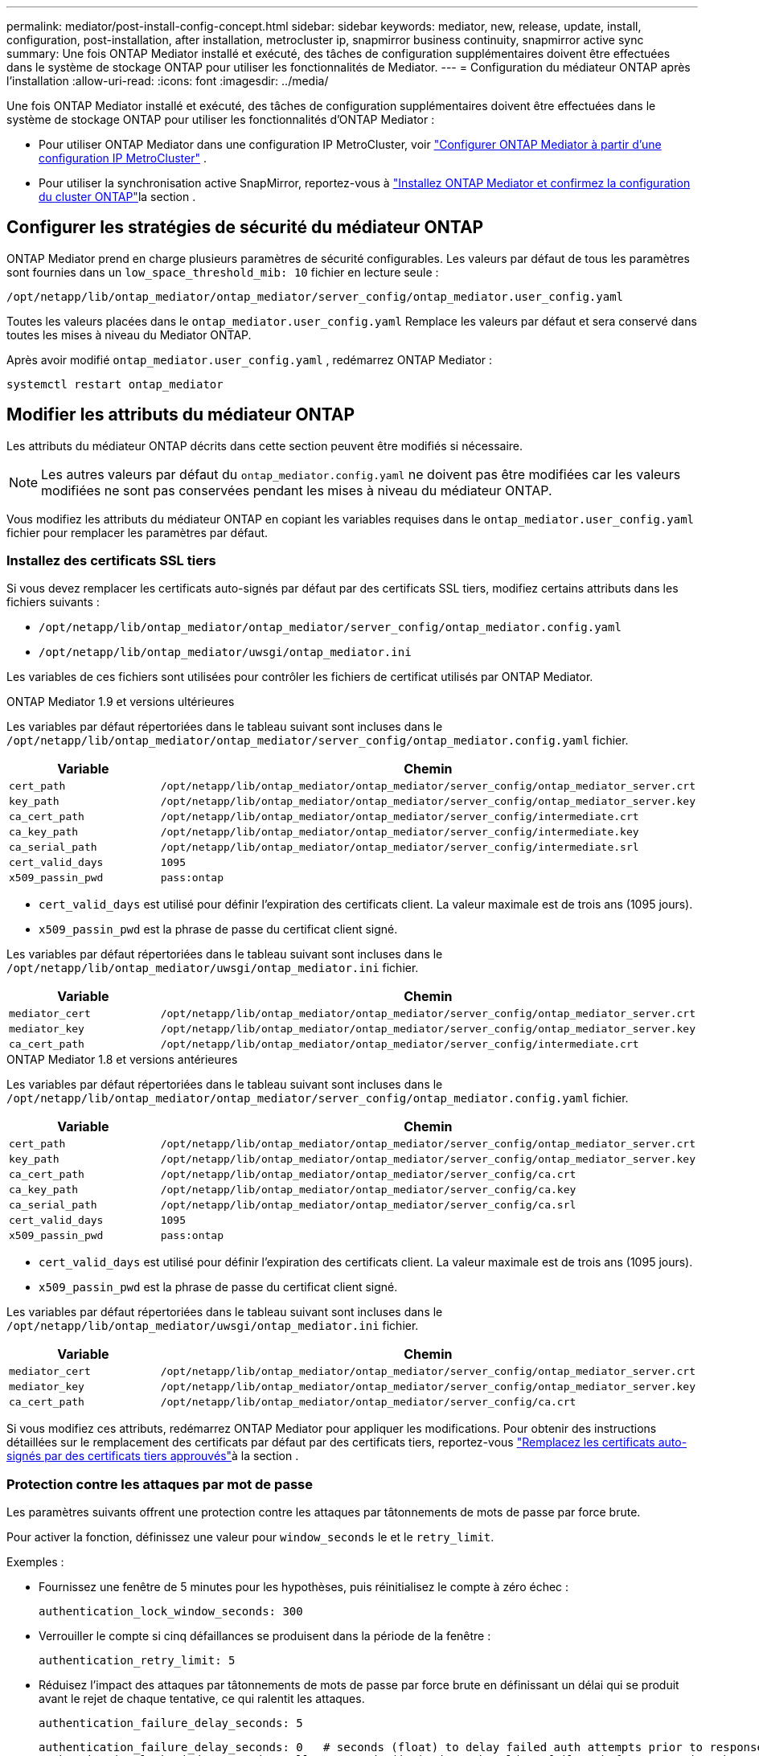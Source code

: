 ---
permalink: mediator/post-install-config-concept.html 
sidebar: sidebar 
keywords: mediator, new, release, update, install, configuration, post-installation, after installation, metrocluster ip, snapmirror business continuity, snapmirror active sync 
summary: Une fois ONTAP Mediator installé et exécuté, des tâches de configuration supplémentaires doivent être effectuées dans le système de stockage ONTAP pour utiliser les fonctionnalités de Mediator. 
---
= Configuration du médiateur ONTAP après l'installation
:allow-uri-read: 
:icons: font
:imagesdir: ../media/


[role="lead"]
Une fois ONTAP Mediator installé et exécuté, des tâches de configuration supplémentaires doivent être effectuées dans le système de stockage ONTAP pour utiliser les fonctionnalités d'ONTAP Mediator :

* Pour utiliser ONTAP Mediator dans une configuration IP MetroCluster, voir link:https://docs.netapp.com/us-en/ontap-metrocluster/install-ip/task_configuring_the_ontap_mediator_service_from_a_metrocluster_ip_configuration.html["Configurer ONTAP Mediator à partir d'une configuration IP MetroCluster"^] .
* Pour utiliser la synchronisation active SnapMirror, reportez-vous à link:../snapmirror-active-sync/mediator-install-task.html["Installez ONTAP Mediator et confirmez la configuration du cluster ONTAP"]la section .




== Configurer les stratégies de sécurité du médiateur ONTAP

ONTAP Mediator prend en charge plusieurs paramètres de sécurité configurables. Les valeurs par défaut de tous les paramètres sont fournies dans un `low_space_threshold_mib: 10` fichier en lecture seule :

`/opt/netapp/lib/ontap_mediator/ontap_mediator/server_config/ontap_mediator.user_config.yaml`

Toutes les valeurs placées dans le `ontap_mediator.user_config.yaml` Remplace les valeurs par défaut et sera conservé dans toutes les mises à niveau du Mediator ONTAP.

Après avoir modifié  `ontap_mediator.user_config.yaml` , redémarrez ONTAP Mediator :

`systemctl restart ontap_mediator`



== Modifier les attributs du médiateur ONTAP

Les attributs du médiateur ONTAP décrits dans cette section peuvent être modifiés si nécessaire.


NOTE: Les autres valeurs par défaut du `ontap_mediator.config.yaml` ne doivent pas être modifiées car les valeurs modifiées ne sont pas conservées pendant les mises à niveau du médiateur ONTAP.

Vous modifiez les attributs du médiateur ONTAP en copiant les variables requises dans le `ontap_mediator.user_config.yaml` fichier pour remplacer les paramètres par défaut.



=== Installez des certificats SSL tiers

Si vous devez remplacer les certificats auto-signés par défaut par des certificats SSL tiers, modifiez certains attributs dans les fichiers suivants :

* `/opt/netapp/lib/ontap_mediator/ontap_mediator/server_config/ontap_mediator.config.yaml`
* `/opt/netapp/lib/ontap_mediator/uwsgi/ontap_mediator.ini`


Les variables de ces fichiers sont utilisées pour contrôler les fichiers de certificat utilisés par ONTAP Mediator.

[role="tabbed-block"]
====
.ONTAP Mediator 1.9 et versions ultérieures
--
Les variables par défaut répertoriées dans le tableau suivant sont incluses dans le `/opt/netapp/lib/ontap_mediator/ontap_mediator/server_config/ontap_mediator.config.yaml` fichier.

[cols="2*"]
|===
| Variable | Chemin 


| `cert_path` | `/opt/netapp/lib/ontap_mediator/ontap_mediator/server_config/ontap_mediator_server.crt` 


| `key_path` | `/opt/netapp/lib/ontap_mediator/ontap_mediator/server_config/ontap_mediator_server.key` 


| `ca_cert_path` | `/opt/netapp/lib/ontap_mediator/ontap_mediator/server_config/intermediate.crt` 


| `ca_key_path` | `/opt/netapp/lib/ontap_mediator/ontap_mediator/server_config/intermediate.key` 


| `ca_serial_path` | `/opt/netapp/lib/ontap_mediator/ontap_mediator/server_config/intermediate.srl` 


| `cert_valid_days` | `1095` 


| `x509_passin_pwd` | `pass:ontap` 
|===
* `cert_valid_days` est utilisé pour définir l'expiration des certificats client. La valeur maximale est de trois ans (1095 jours).
* `x509_passin_pwd` est la phrase de passe du certificat client signé.


Les variables par défaut répertoriées dans le tableau suivant sont incluses dans le `/opt/netapp/lib/ontap_mediator/uwsgi/ontap_mediator.ini` fichier.

[cols="2*"]
|===
| Variable | Chemin 


| `mediator_cert` | `/opt/netapp/lib/ontap_mediator/ontap_mediator/server_config/ontap_mediator_server.crt` 


| `mediator_key` | `/opt/netapp/lib/ontap_mediator/ontap_mediator/server_config/ontap_mediator_server.key` 


| `ca_cert_path` | `/opt/netapp/lib/ontap_mediator/ontap_mediator/server_config/intermediate.crt` 
|===
--
.ONTAP Mediator 1.8 et versions antérieures
--
Les variables par défaut répertoriées dans le tableau suivant sont incluses dans le `/opt/netapp/lib/ontap_mediator/ontap_mediator/server_config/ontap_mediator.config.yaml` fichier.

[cols="2*"]
|===
| Variable | Chemin 


| `cert_path` | `/opt/netapp/lib/ontap_mediator/ontap_mediator/server_config/ontap_mediator_server.crt` 


| `key_path` | `/opt/netapp/lib/ontap_mediator/ontap_mediator/server_config/ontap_mediator_server.key` 


| `ca_cert_path` | `/opt/netapp/lib/ontap_mediator/ontap_mediator/server_config/ca.crt` 


| `ca_key_path` | `/opt/netapp/lib/ontap_mediator/ontap_mediator/server_config/ca.key` 


| `ca_serial_path` | `/opt/netapp/lib/ontap_mediator/ontap_mediator/server_config/ca.srl` 


| `cert_valid_days` | `1095` 


| `x509_passin_pwd` | `pass:ontap` 
|===
* `cert_valid_days` est utilisé pour définir l'expiration des certificats client. La valeur maximale est de trois ans (1095 jours).
* `x509_passin_pwd` est la phrase de passe du certificat client signé.


Les variables par défaut répertoriées dans le tableau suivant sont incluses dans le `/opt/netapp/lib/ontap_mediator/uwsgi/ontap_mediator.ini` fichier.

[cols="2*"]
|===
| Variable | Chemin 


| `mediator_cert` | `/opt/netapp/lib/ontap_mediator/ontap_mediator/server_config/ontap_mediator_server.crt` 


| `mediator_key` | `/opt/netapp/lib/ontap_mediator/ontap_mediator/server_config/ontap_mediator_server.key` 


| `ca_cert_path` | `/opt/netapp/lib/ontap_mediator/ontap_mediator/server_config/ca.crt` 
|===
--
====
Si vous modifiez ces attributs, redémarrez ONTAP Mediator pour appliquer les modifications. Pour obtenir des instructions détaillées sur le remplacement des certificats par défaut par des certificats tiers, reportez-vous link:../mediator/manage-task.html#replace-self-signed-certificates-with-trusted-third-party-certificates["Remplacez les certificats auto-signés par des certificats tiers approuvés"]à la section .



=== Protection contre les attaques par mot de passe

Les paramètres suivants offrent une protection contre les attaques par tâtonnements de mots de passe par force brute.

Pour activer la fonction, définissez une valeur pour `window_seconds` le et le `retry_limit`.

Exemples :

--
* Fournissez une fenêtre de 5 minutes pour les hypothèses, puis réinitialisez le compte à zéro échec :
+
`authentication_lock_window_seconds: 300`

* Verrouiller le compte si cinq défaillances se produisent dans la période de la fenêtre :
+
`authentication_retry_limit: 5`

* Réduisez l'impact des attaques par tâtonnements de mots de passe par force brute en définissant un délai qui se produit avant le rejet de chaque tentative, ce qui ralentit les attaques.
+
`authentication_failure_delay_seconds: 5`

+
....
authentication_failure_delay_seconds: 0   # seconds (float) to delay failed auth attempts prior to response, 0 = no delay
authentication_lock_window_seconds: null  # seconds (int) since the oldest failure before resetting the retry counter, null = no window
authentication_retry_limit: null          # number of retries to allow before locking API access, null = unlimited
....


--


=== Règles de complexité des mots de passe

Les champs suivants contrôlent les règles de complexité du mot de passe du compte utilisateur de l'API du médiateur ONTAP.

....
password_min_length: 8

password_max_length: 64

password_uppercase_chars: 0    # min. uppercase characters

password_lowercase_chars: 1    # min. lowercase character

password_special_chars: 1      # min. non-letter, non-digit

password_nonletter_chars: 2    # min. non-letter characters (digits, specials, anything)
....


=== Contrôle de l'espace libre

Certains paramètres contrôlent l'espace libre requis sur le `/opt/netapp/lib/ontap_mediator` disque.

Si l'espace est inférieur au seuil défini, le service émet un avertissement.

....
low_space_threshold_mib: 10
....


=== Contrôle de l'espace journal de réserve

La RÉSERVE_LOG_SPACE est contrôlée par des paramètres spécifiques. Par défaut, l'installation d'ONTAP Mediator crée un espace disque distinct pour les journaux. Le programme d'installation crée un nouveau fichier de taille fixe, d'une capacité totale de 700 Mo, destiné à la journalisation d'ONTAP Mediator.

Pour désactiver cette fonction et utiliser l'espace disque par défaut, effectuez les opérations suivantes :

--
. Modifiez la valeur de RESERVE_LOG_SPACE de 1 à 0 dans le fichier suivant :
+
`/opt/netapp/lib/ontap_mediator/tools/mediator_env`

. Redémarrez le Mediator :
+
.. `cat /opt/netapp/lib/ontap_mediator/tools/mediator_env | grep "RESERVE_LOG_SPACE"`
+
....
RESERVE_LOG_SPACE=0
....
.. `systemctl restart ontap_mediator`




--
Pour réactiver la fonction, modifiez la valeur de 0 à 1 et redémarrez le Mediator.


NOTE: Le basculement entre les espaces disque ne purge pas les journaux existants.  Tous les journaux précédents sont sauvegardés puis déplacés vers l'espace disque actuel après avoir basculé et redémarré le Mediator.
